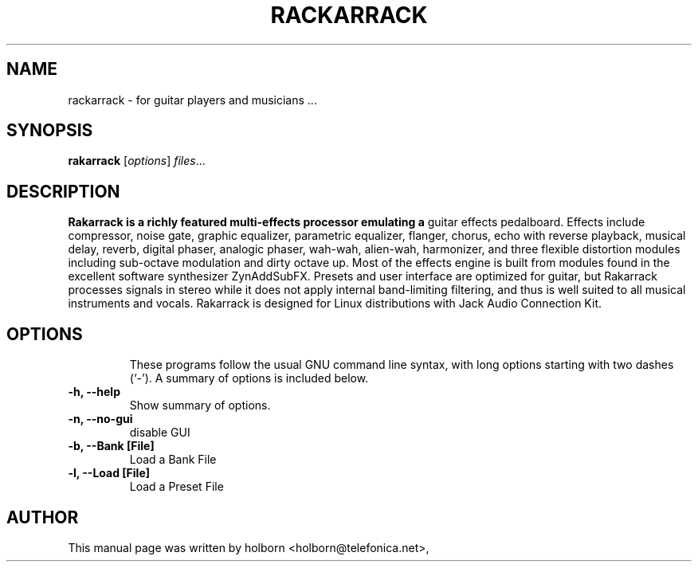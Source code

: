 .\"                                      Hey, EMACS: -*- nroff -*-
.\" First parameter, NAME, should be all caps
.\" Second parameter, SECTION, should be 1-8, maybe w/ subsection
.\" other parameters are allowed: see man(7), man(1)
.TH RACKARRACK SECTION "abril  24, 2008"
.\" Please adjust this date whenever revising the manpage.
.\"
.\" Some roff macros, for reference:
.\" .nh        disable hyphenation
.\" .hy        enable hyphenation
.\" .ad l      left justify
.\" .ad b      justify to both left and right margins
.\" .nf        disable filling
.\" .fi        enable filling
.\" .br        insert line break
.\" .sp <n>    insert n+1 empty lines
.\" for manpage-specific macros, see man(7)
.SH NAME
rackarrack \- for guitar players and musicians ...
.SH SYNOPSIS
.B rakarrack
.RI [ options ] " files" ...
.br
.SH DESCRIPTION
.B Rakarrack is a richly featured multi-effects processor emulating a 
guitar effects pedalboard.  Effects include compressor, noise gate, 
graphic equalizer, parametric equalizer, flanger, chorus, echo with 
reverse playback, musical delay,  reverb, digital phaser, analogic 
phaser, wah-wah, alien-wah, harmonizer, and three flexible distortion 
modules including sub-octave modulation and dirty octave up.  Most of 
the effects engine is built from modules found in the excellent software 
synthesizer ZynAddSubFX.  Presets and user interface are optimized for 
guitar, but Rakarrack processes signals in stereo while it does not 
apply internal band-limiting filtering, and thus is well suited to all 
musical instruments and vocals.  Rakarrack is designed for Linux 
distributions with Jack Audio Connection Kit.
.TP

.PP
.\" TeX users may be more comfortable with the \fB<whatever>\fP and
.\" \fI<whatever>\fP escape sequences to invode bold face and italics, 
.\" respectively.


.SH OPTIONS
These programs follow the usual GNU command line syntax, with long
options starting with two dashes (`-').
A summary of options is included below.
.TP
.B \-h, \-\-help
Show summary of options.
.TP
.B \-n, \-\-no-gui
disable GUI
.TP
.B \-b, \-\-Bank [File] 
Load a Bank File
.TP
.B \-l, \-\-Load [File] 
Load a Preset File

.SH AUTHOR
This manual page was written by holborn <holborn@telefonica.net>,

